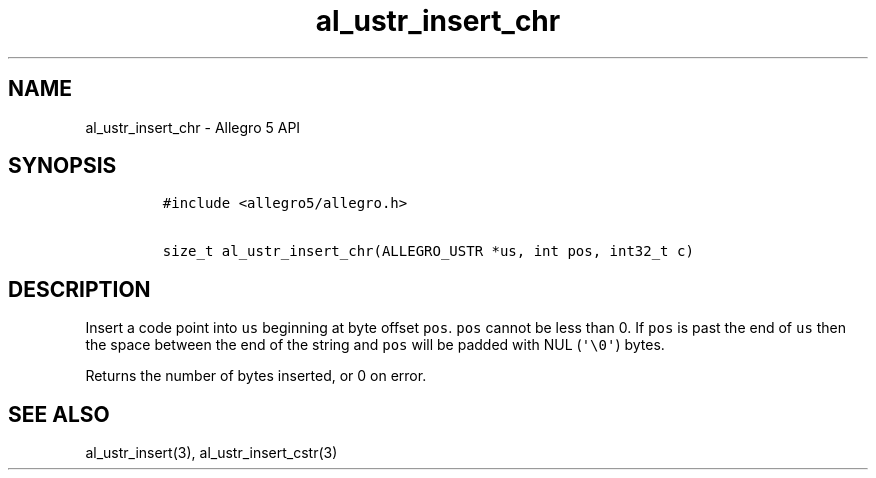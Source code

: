 .\" Automatically generated by Pandoc 3.1.3
.\"
.\" Define V font for inline verbatim, using C font in formats
.\" that render this, and otherwise B font.
.ie "\f[CB]x\f[]"x" \{\
. ftr V B
. ftr VI BI
. ftr VB B
. ftr VBI BI
.\}
.el \{\
. ftr V CR
. ftr VI CI
. ftr VB CB
. ftr VBI CBI
.\}
.TH "al_ustr_insert_chr" "3" "" "Allegro reference manual" ""
.hy
.SH NAME
.PP
al_ustr_insert_chr - Allegro 5 API
.SH SYNOPSIS
.IP
.nf
\f[C]
#include <allegro5/allegro.h>

size_t al_ustr_insert_chr(ALLEGRO_USTR *us, int pos, int32_t c)
\f[R]
.fi
.SH DESCRIPTION
.PP
Insert a code point into \f[V]us\f[R] beginning at byte offset
\f[V]pos\f[R].
\f[V]pos\f[R] cannot be less than 0.
If \f[V]pos\f[R] is past the end of \f[V]us\f[R] then the space between
the end of the string and \f[V]pos\f[R] will be padded with NUL
(\f[V]\[aq]\[rs]0\[aq]\f[R]) bytes.
.PP
Returns the number of bytes inserted, or 0 on error.
.SH SEE ALSO
.PP
al_ustr_insert(3), al_ustr_insert_cstr(3)
